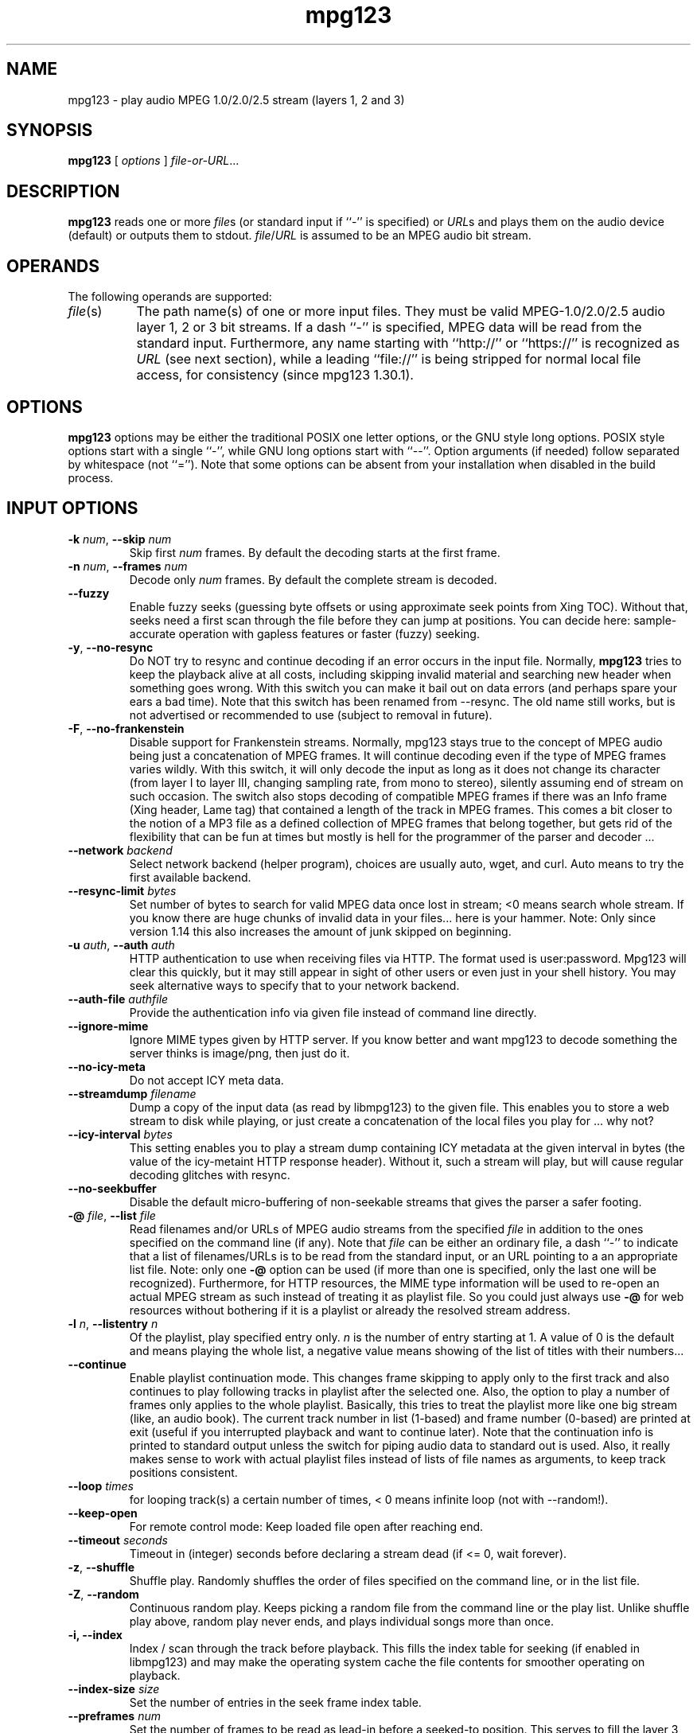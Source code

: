 .TH mpg123 1 "11 Jul 2022"
.SH NAME
mpg123 \- play audio MPEG 1.0/2.0/2.5 stream (layers 1, 2 and 3)
.SH SYNOPSIS
.B mpg123
[
.I options
]
.IR file-or-URL ...
.SH DESCRIPTION
.B mpg123
reads one or more
.IR file\^ s
(or standard input if ``\-'' is specified) or
.IR URL\^ s
and plays them on the audio device (default) or
outputs them to stdout.
.IR file\^ / URL
is assumed to be an MPEG audio bit stream.
.SH OPERANDS
The following operands are supported:
.TP 8
.IR file (s)
The path name(s) of one or more input files.  They must be
valid MPEG-1.0/2.0/2.5 audio layer 1, 2 or 3 bit streams.
If a dash ``\-'' is specified, MPEG data will
be read from the standard input.  Furthermore, any name
starting with ``http://'' or ``https://'' is recognized as
.I URL
(see next section), while a leading ``file://'' is being stripped for
normal local file access, for consistency (since mpg123 1.30.1).
.SH OPTIONS
.B mpg123
options may be either the traditional POSIX one letter options,
or the GNU style long options.  POSIX style options start with a
single ``\-'', while GNU long options start with ``\-\^\-''.
Option arguments (if needed) follow separated by whitespace (not ``='').
Note that some options can be absent from your installation when disabled in the build process.
.SH INPUT OPTIONS
.TP
\fB\-k \fInum\fR, \fB\-\^\-skip \fInum
Skip first
.I num
frames.  By default the decoding starts at the first frame.
.TP
\fB\-n \fInum\fR, \fB\-\^\-frames \fInum
Decode only
.I num
frames.  By default the complete stream is decoded.
.TP
.BR \-\-fuzzy
Enable fuzzy seeks (guessing byte offsets or using approximate seek points from Xing TOC).
Without that, seeks need a first scan through the file before they can jump at positions.
You can decide here: sample-accurate operation with gapless features or faster (fuzzy) seeking.
.TP
.BR \-y ", " \-\^\-no\-resync
Do NOT try to resync and continue decoding if an error occurs in
the input file. Normally, 
.B mpg123
tries to keep the playback alive at all costs, including skipping invalid material and searching new header when something goes wrong.
With this switch you can make it bail out on data errors
(and perhaps spare your ears a bad time). Note that this switch has been renamed from \-\-resync.
The old name still works, but is not advertised or recommended to use (subject to removal in future).
.TP
.BR \-F ", " \-\^\-no\-frankenstein
Disable support for Frankenstein streams. Normally, mpg123 stays true to the concept of MPEG audio being
just a concatenation of MPEG frames. It will continue decoding even if the type of MPEG frames varies
wildly. With this switch, it will only decode the input as long as it does not change its character
(from layer I to layer III, changing sampling rate, from mono to stereo), silently assuming end of
stream on such occasion. The switch also stops decoding of compatible MPEG frames if there was an
Info frame (Xing header, Lame tag) that contained a length of the track in MPEG frames.
This comes a bit closer to the notion of a MP3 file as a defined collection
of MPEG frames that belong together, but gets rid of the flexibility that can be fun at times but
mostly is hell for the programmer of the parser and decoder ...
.TP
\fB\-\^\-network \fI backend
Select network  backend (helper program), choices are usually auto, wget, and curl.
Auto means to try the first available backend.
.TP
\fB\-\^-resync\-limit \fIbytes\fR
Set number of bytes to search for valid MPEG data once lost in stream; <0 means search whole stream.
If you know there are huge chunks of invalid data in your files... here is your hammer.
Note: Only since version 1.14 this also increases the amount of junk skipped on beginning.
.TP
\fB\-u \fIauth\fR, \fB\-\^\-auth \fIauth
HTTP authentication to use when receiving files via HTTP.
The format used is user:password. Mpg123 will clear this quickly, but it may still appear
in sight of other users or even just in your shell history. You may seek alternative ways
to specify that to your network backend.
.TP
\fB\-\^\-auth-file \fIauthfile
Provide the authentication info via given file instead of command line directly.
.TP
\fB\-\^\-ignore\-mime
Ignore MIME types given by HTTP server. If you know better and want mpg123
to decode something the server thinks is image/png, then just do it.
.TP
\fB\-\^\-no\-icy\-meta
Do not accept ICY meta data.
.TP
\fB\-\^-streamdump \fIfilename\fR
Dump a copy of the input data (as read by libmpg123) to the given file.
This enables you to store a web stream to disk while playing, or just create
a concatenation of the local files you play for ... why not?
.TP
\fB\-\^-icy\-interval \fIbytes\fR
This setting enables you to play a stream dump containing ICY metadata at the given
interval in bytes (the value of the icy-metaint HTTP response header). Without it,
such a stream will play, but will cause regular decoding glitches with resync.
.TP
\fB\-\^\-no\-seekbuffer
Disable the default micro-buffering of non-seekable streams that gives the
parser a safer footing.
.TP
\fB\-@ \fIfile\fR, \fB\-\^\-list \fIfile
Read filenames and/or URLs of MPEG audio streams from the specified
.I file
in addition to the ones specified on the command line (if any).
Note that
.I file
can be either an ordinary file, a dash ``\-'' to indicate that
a list of filenames/URLs is to be read from the standard input,
or an URL pointing to a an appropriate list file.  Note: only
one
.B \-@
option can be used (if more than one is specified, only the
last one will be recognized). Furthermore, for HTTP resources, the
MIME type information will be used to re-open an actual MPEG stream as
such instead of treating it as playlist file. So you could just always
use
.B \-@
for web resources without bothering if it is a playlist or already the resolved
stream address.
.TP
\fB\-l \fIn\fR, \fB\-\^\-listentry \fIn
Of the playlist, play specified entry only. 
.I n
is the number of entry starting at 1. A value of 0 is the default and means playing the whole list,  a negative value means showing of the list of titles with their numbers...
.TP
\fB\-\^\-continue
Enable playlist continuation mode. This changes frame skipping to apply only to the first track and also continues to play following tracks in playlist after the selected one. Also, the option to play a number of frames only applies to the whole playlist. Basically, this tries to treat the playlist more like one big stream (like, an audio book).
The current track number in list (1-based) and frame number (0-based) are printed at exit (useful if you interrupted playback and want to continue later).
Note that the continuation info is printed to standard output unless the switch for piping audio data to standard out is used. Also, it really makes sense to work with actual playlist files instead of lists of file names as arguments, to keep track positions consistent.
.TP
\fB\-\-loop \fItimes\fR
for looping track(s) a certain number of times, < 0 means infinite loop (not with \-\-random!).
.TP
.BR \-\-keep\-open
For remote control mode: Keep loaded file open after reaching end.
.TP
\fB\-\-timeout \fIseconds\fR
Timeout in (integer) seconds before declaring a stream dead (if <= 0, wait forever).
.TP
.BR \-z ", " \-\^\-shuffle
Shuffle play.  Randomly shuffles the order of files specified on the command
line, or in the list file.
.TP
.BR \-Z ", " \-\-random
Continuous random play.  Keeps picking a random file from the command line
or the play list.  Unlike shuffle play above, random play never ends, and
plays individual songs more than once.
.TP
\fB\-i, \-\^-index
Index / scan through the track before playback.
This fills the index table for seeking (if enabled in libmpg123) and may make the operating system cache the file contents for smoother operating on playback.
.TP
\fB\-\-index\-size \fIsize\fR
Set the number of entries in the seek frame index table.
.TP
\fB\-\-preframes \fInum\fR
Set the number of frames to be read as lead-in before a seeked-to position.
This serves to fill the layer 3 bit reservoir, which is needed to faithfully reproduce a certain sample at a certain position.
Note that for layer 3, a minimum of 1 is enforced (because of frame overlap), and for layer 1 and 2, this is limited to 2 (no bit reservoir in that case, but engine spin-up anyway).

.SH OUTPUT and PROCESSING OPTIONS
.TP
\fB\-o \fImodule\fR, \fB\-\^\-output \fImodule\fR
Select audio output module. You can provide a comma-separated list to use the first one that works.
Also see \fB\-a\fR.
.TP
\fB\-\^\-list\-modules
List the available modules.
.TP
\fB\-\^\-list\-devices
List the available output devices for given output module. If there is no functionality
to list devices in the chosen module, an error will be printed and mpg123 will exit with
a non-zero code.
.TP
\fB\-a \fIdev\fR, \fB\-\^\-audiodevice \fIdev
Specify the audio device to use.  The default as well as the possible values
depend on the active output. For the JACK output, a comma-separated list
of ports to connect to (for each channel) can be specified.
.TP
.BR \-s ", " \-\^\-stdout
The decoded audio samples are written to standard output,
instead of playing them through the audio device.  This
option must be used if your audio hardware is not supported
by
.BR mpg123 .
The output format per default is raw (headerless) linear PCM audio data,
16 bit, stereo, host byte order (you can force mono or 8bit).
.TP
\fB\-O \fIfile\fR, \fB\-\^\-outfile
Write raw output into a file (instead of simply redirecting standard output to a file with the shell).
.TP
\fB\-w \fIfile\fR, \fB\-\^\-wav
Write output as WAV file. This will cause the MPEG stream to be decoded 
and saved as file
.I file
, or standard output if
.I -
is used as file name. You can also use
.I --au
and
.I --cdr
for AU and CDR format, respectively. Note that WAV/AU writing to non-seekable files, or redirected stdout, needs some thought. Since 1.16.0, the logic changed to writing the header with the first actual data. This avoids spurious WAV headers in a pipe, for example. The result of decoding nothing to WAV/AU is a file consisting just of the header when it is seekable and really nothing when not (not even a header). Correctly writing data with prophetic headers to stdout is no easy business.
.TP
\fB\-\^\-au \fIfile
Does not play the MPEG file but writes it to
.I file
in SUN audio format.  If \- is used as the filename, the AU file is
written to stdout. See paragraph about WAV writing for header fun with non-seekable streams.
.TP
\fB\-\^\-cdr \fIfile
Does not play the MPEG file but writes it to
.I file
as a CDR file.  If \- is used as the filename, the CDR file is written
to stdout.
.TP
.BR \-\-reopen
Forces reopen of the audiodevice after ever song
.TP
.BR \-\-cpu\ \fIdecoder\-type
Selects a certain decoder (optimized for specific CPU), for example i586 or MMX.
The list of available decoders can vary; depending on the build and what your CPU supports.
This option is only available when the build actually includes several optimized decoders.
.TP
.BR \-\-test\-cpu
Tests your CPU and prints a list of possible choices for \-\-cpu.
.TP
.BR \-\-list\-cpu
Lists all available decoder choices, regardless of support by your CPU.
.TP
\fB\-g \fIgain\fR, \fB\-\^\-gain \fIgain
[DEPRECATED] Set audio hardware output gain (default: don't change). The unit of the gain value is hardware and output module dependent.
(This parameter is only provided for backwards compatibility and may be removed in the future without prior notice. Use the audio player for playing and a mixer app for mixing, UNIX style!)
.TP
\fB\-f \fIfactor\fR, \fB\-\^\-scale \fIfactor
Change scale factor (default: 32768).
.TP
.BR \-\-rva-mix,\ \-\-rva-radio
Enable RVA (relative volume adjustment) using the values stored for ReplayGain radio mode / mix mode with all tracks roughly equal loudness.
The first valid information found in ID3V2 Tags (Comment named RVA or the RVA2 frame) or ReplayGain header in Lame/Info Tag is used.
.TP
.BR \-\-rva-album,\ \-\-rva-audiophile
Enable RVA (relative volume adjustment) using the values stored for ReplayGain audiophile mode / album mode with usually the effect of adjusting album loudness but keeping relative loudness inside album.
The first valid information found in ID3V2 Tags (Comment named RVA_ALBUM or the RVA2 frame) or ReplayGain header in Lame/Info Tag is used.
.TP
.BR \-0 ", " \-\^\-single0 "; " \-1 ", " \-\^\-single1
Decode only channel 0 (left) or channel 1 (right),
respectively.  These options are available for
stereo MPEG streams only.
.TP
.BR \-m ", " \-\^\-mono ", " \-\^\-mix ", " \-\^\-singlemix
Mix both channels / decode mono. It takes less
CPU time than full stereo decoding.
.TP
.BR \-\-stereo
Force stereo output
.TP
\fB\-r \fIrate\fR, \fB\-\^\-rate \fIrate
Set sample rate (default: automatic).  You may want to
change this if you need a constant bitrate independent of
the mpeg stream rate. mpg123 automagically converts the
rate. You should then combine this with \-\-stereo or \-\-mono.
.TP
\fB\-\^\-resample \fImethod
Set resampling method to employ if forcing an output rate. Choices (case-insensitive) are NtoM,
dirty, and fine. The fine resampler is the default. It employs libsyn123's low-latency fairly
efficient resampler to postprocess the output from libmpg123 instead of the fast but very crude
NtoM decoder (drop sample method) that mpg123 offers since decades. If you are really low on
CPU time, choose NtoM, as the resampler usually needs more time than the MPEG decoder itself.
The mpg123 program is smart enough to combine the 2to1 or 4to1 downsampling modes with the
postprocessing for extreme downsampling.
.TP
.BR \-2 ", " \-\^\-2to1 "; " \-4 ", " \-\^\-4to1
Performs a downsampling of ratio 2:1 (22 kHz from 44.1 kHz) or 4:1 (11 kHz) 
on the output stream, respectively. Saves some CPU cycles, but of course throws away
the high frequencies, as the decoder does not bother producing them.
.TP
.BR \-\-pitch\ \fIvalue
Set a pitch change (speedup/down, 0 is neutral; 0.05 is 5% speedup).  When not enforcing an
output rate, this changes the output sampling rate, so it only works in the range your audio
system/hardware supports. When you combine this with a fixed output rate, it modifies a
software resampling ratio instead.
.TP
.BR \-\-8bit
Forces 8bit output
.TP
\fB\-\^\-float
Forces f32 encoding
.TP
\fB\-e \fIenc\fR, \fB\-\^\-encoding \fIenc
Choose output sample encoding. Possible values look like f32 (32-bit floating point), s32 (32-bit signed integer), u32 (32-bit unsigned integer) and the variants with different numbers of bits (s24, u24, s16, u16, s8, u8) and also special variants like ulaw and alaw 8-bit.
See the output of mpg123's longhelp for actually available encodings.
.TP
\fB\-d \fIn\fR, \fB\-\^\-doublespeed \fIn
Only play every
.IR n 'th
frame.  This will cause the MPEG stream
to be played
.I n
times faster, which can be used for special
effects.  Can also be combined with the
.B \-\^\-halfspeed
option to play 3 out of 4 frames etc.  Don't expect great
sound quality when using this option.
.TP
\fB\-h \fIn\fR, \fB\-\^\-halfspeed \fIn
Play each frame
.I n
times.  This will cause the MPEG stream
to be played at
.IR 1 / n 'th
speed (n times slower), which can be
used for special effects. Can also be combined with the
.B \-\^\-doublespeed
option to double every third frame or things like that.
Don't expect great sound quality when using this option.
.TP
\fB\-E \fIfile\fR, \fB\-\^\-equalizer
Enables equalization, taken from
.IR file .
The file needs to contain 32 lines of data, additional comment lines may
be prefixed with
.IR # .
Each data line consists of two floating-point entries, separated by
whitespace.  They specify the multipliers for left and right channel of
a certain frequency band, respectively.  The first line corresponds to the
lowest, the 32nd to the highest frequency band.
Note that you can control the equalizer interactively with the generic control interface.
Also note that these are the 32 bands of the MPEG codec, not spaced like you
would see for a usual graphic equalizer. The upside is that there is zero computational
cost in addition to decoding. The downside is that you roughly have bass in band 0,
(upper) mids in band 1, treble in all others.
.TP
\fB\-\^\-gapless
Enable code that cuts (junk) samples at beginning and end of tracks, enabling gapless transitions between MPEG files when encoder padding and codec delays would prevent it.
This is enabled per default beginning with mpg123 version 1.0.0 .
.TP
\fB\-\^\-no\-gapless
Disable the gapless code. That gives you MP3 decodings that include encoder delay and padding plus mpg123's decoder delay.
.TP
\fB\-\^\-no\-infoframe
Do not parse the Xing/Lame/VBR/Info frame, decode it instead just like a stupid old MP3 hardware player.
This implies disabling of gapless playback as the necessary information is in said metadata frame.
.TP
\fB\-D \fIn\fR, \fB\-\-delay \fIn
Insert a delay of \fIn\fR seconds before each track.
.TP
.BR "\-o h" ", " \-\^\-headphones
Direct audio output to the headphone connector (some hardware only; AIX, HP, SUN).
.TP
.BR "\-o s" ", " \-\^\-speaker
Direct audio output to the speaker  (some hardware only; AIX, HP, SUN).
.TP
.BR "\-o l" ", " \-\^\-lineout
Direct audio output to the line-out connector (some hardware only; AIX, HP, SUN).
.TP
\fB\-b \fIsize\fR, \fB\-\^\-buffer \fIsize
Use an audio output buffer of
.I size
Kbytes.  This is useful to bypass short periods of heavy
system activity, which would normally cause the audio output 
to be interrupted.  
You should specify a buffer size of at least 1024 
(i.e. 1 Mb, which equals about 6 seconds of audio data) or more; 
less than about 300 does not make much sense.  The default is 0, 
which turns buffering off.
.TP
\fB\-\^\-preload \fIfraction
Wait for the buffer to be filled to
.I fraction
before starting playback (fraction between 0 and 1). You can tune this prebuffering to either get faster sound to your ears or safer uninterrupted web radio.
Default is 0.2 (wait for 20 % of buffer to be full, changed from 1 in version 1.23).
.TP
\fB\-\^\-devbuffer \fIseconds
Set device buffer in seconds; <= 0 means default value. This is the small buffer between the
application and the audio backend, possibly directly related to hardware buffers.
.TP
\fB\-\^\-smooth
Keep buffer over track boundaries -- meaning, do not empty the buffer between tracks for possibly some added smoothness.

.SH MISC OPTIONS

.TP
.BR \-t ", " \-\^\-test
Test mode.  The audio stream is decoded, but no output occurs.
.TP
.BR \-c ", " \-\^\-check
Check for filter range violations (clipping), and report them for each frame
if any occur.
.TP
.BR \-v ", " \-\^\-verbose
Increase the verbosity level.  For example, displays the frame
numbers during decoding.
.TP
.BR \-q ", " \-\^\-quiet
Quiet.  Suppress diagnostic messages.
.TP
.BR \-C ", " \-\^\-control
Enable terminal control keys. This is enabled automatically if a terminal is detected.
By default use 's' or the space bar to stop/restart (pause, unpause) playback, 'f' to jump forward to the next song, 'b' to jump back to the
beginning of the song, ',' to rewind, '.' to fast forward, and 'q' to quit.
Type 'h' for a full list of available controls.
.TP
\fB\-\^\-no\-control
Disable terminal control even if terminal is detected.
.TP
\fB\-\^\-title
In an xterm, rxvt, screen, iris-ansi (compatible, TERM environment variable is examined), change the window's title to the name of song currently
playing.
.TP
\fB\-\^\-name \fIname
Set the name of this instance, possibly used in various places. This sets the client name for JACK output.
.TP
\fB\-\^\-long\-tag
Display ID3 tag info always in long format with one line per item (artist, title, ...)
.TP
.BR \-\-utf8
Regardless of environment, print metadata in UTF-8 (otherwise, when not using UTF-8 locale, you'll get ASCII stripdown).
.TP
.BR \-R ", " \-\^\-remote
Activate generic control interface.
.B mpg123
will then read and execute commands from stdin. Basic usage is ``load <filename> '' to play some file and the obvious ``pause'', ``command.
``jump <frame>'' will jump/seek to a given point (MPEG frame number).
Issue ``help'' to get a full list of commands and syntax.
.TP
.BR \-\^\-remote\-err
Print responses for generic control mode to standard error, not standard out.
This is automatically triggered when using \fB-s\fR.
.TP
\fB\-\-fifo \fIpath
Create a fifo / named pipe on the given path and use that for reading commands instead of standard input.
.TP
\fB\-\^\-aggressive
Tries to get higher priority
.TP
.BR \-T ", " \-\-realtime
Tries to gain realtime priority.  This option usually requires root
privileges to have any effect.
.TP
.BR \-? ", " \-\^\-help
Shows short usage instructions.
.TP
.BR \-\^\-longhelp
Shows long usage instructions.
.TP
.BR \-\^\-version
Print the version string.
.SH HTTP SUPPORT
In addition to reading MPEG audio streams from ordinary
files and from the standard input,
.B mpg123
supports retrieval of MPEG audio streams or playlists via the HTTP  protocol,
which is used in the World Wide Web (WWW).  Such files are
specified using a so-called URL, which starts with http:// or https://.
When a file with that prefix is encountered,
.B mpg123
since 1.30.0 will by default call an external helper program (either
.BR wget (1)
or
.BR curl (1),
see the
.B \-\^\-network
option)
to retrieve the resource. You can configure access via a proxy
server using the standard environment variables those programs support. The
.BR \-\^\-proxy
option that
.B mpg123
before 1.30.0 used for its internal network code is gone
in the default build now and will probably disappear for good with 1.31.1.
.P
Note that, in order to play MPEG audio files from a WWW
server, it is necessary that the connection to that server
is fast enough.  For example, a 128 kbit/s MPEG file
requires the network connection to be at least 128 kbit/s
(16 kbyte/s) plus protocol overhead.  If you suffer from
short network outages, you should try the
.B \-b
option (buffer) to bypass such outages.  If your network
connection is generally not fast enough to retrieve MPEG
audio files in realtime, you can first download the files
to your local harddisk (e.g. using
.BR wget (1))
and then play them from there.
.P
Streams with embedded ICY metadata are supported, the interval being communicated via HTTP
headers or \fB\-\^\-icy-interval\fR.
.SH INTERRUPT
When in terminal control mode, you can quit via pressing the q key, 
while any time you can abort
.B mpg123
by pressing Ctrl-C. If not in terminal control mode, this will
skip to the next file (if any). If you want to abort playing immediately
in that case, press Ctrl-C twice in short succession (within about one second).
.P
Note that the result of quitting
.B mpg123
pressing Ctrl-C might not be audible
immediately, due to audio data buffering in the audio device.
This delay is system dependent, but it is usually not more
than one or two seconds.

.SH PLAYBACK STATUS LINE
In verbose mode, mpg123 updates a line with various information centering around
the current playback position. On any decent terminal, the line also works
as a progress bar in the current file by reversing video for a fraction of the
line according to the current position. An example for a full line is this:

	> 0291+0955  00:01.68+00:28.22 [00:05.30] mix 100=085 192 kb/s  576 B acc   18 clip p+0.014

The information consists of, in order:
.TP
.BR >
single-character playback state (``>'' for playing, ``='' for pausing/looping, ``_'' for stopped)
.TP
.BR 0291+0955
current frame offset and number of remaining frames after the plus sign
.TP
.BR 00:01.68+00:28.22
current position from and remaining time in human terms
(hours, minutes, seconds)
.TP
.BR [00:05.30]
fill of the output buffer in terms of playback time, if the buffer is enabled
.TP
.BR mix
selected RVA mode (possible values: mix, alb (album), and \-\^\-\^\- (neutral, off))
.TP
.BR 100=085
set volume and the RVA-modified effective volume after the equal sign
.TP
.BR 192\ kb/s
current bitrate
.TP
.BR 576\ B
size of current frame in bytes
.TP
.BR acc
if positions are accurate, possible values are ``acc'' for accurate positions or ``fuz'' for fuzzy
(with guessed byte offsets using mean frame size)
.TP
.BR 18\ clip
amount of clipped samples, non-zero only if decoder reports that
(generic does, some optimized ones not)
.TP
.BR p+0.014
pitch change (increased/decreased playback sampling rate on user request)

.SH NOTES
MPEG audio decoding requires a good deal of CPU performance,
especially layer-3.  To decode it in realtime, you should
have at least an i486DX4, Pentium, Alpha, SuperSparc or equivalent
processor.  You can also use the
.B -m
option to decode mono only, which reduces the CPU load
somewhat for layer-3 streams.  See also the
.BR \-2 " and " \-4
options.
.P
If everything else fails, have mpg123 decode to a file
and then use an appropriate utility to play that file with less CPU load.
Most probably you can configure mpg123 to produce a format suitable
for your audio device (see above about encodings and sampling rates).
.P
If your system is generally fast enough to decode in 
realtime, but there are sometimes periods of heavy 
system load (such as cronjobs, users logging in remotely, 
starting of ``big'' programs etc.) causing the 
audio output to be interrupted, then you should use
the
.B \-b
option to use a buffer of reasonable size (at least 1000 Kbytes).
.SH EXIT CODE
.P
Up to version 1.25.x, mpg123 always returned exit code 0 also for
complete junk on the input side. Fatal errors were only considered
for output. With version 1.26.0, this changed to the behaviour
described below.
.P
When not using the remote control interface (which returns input
errors as text messages), the process exit code is zero (success)
only if all tracks in a playlist had at least one frame parsed,
even if it did not decode cleanly, or
are empty, MPEG-wise (perhaps only metadata, or really an empty file).
When you decode nothing, nothing is the result and that is fine. When
a track later aborts because of parser errors or breakdown of the
network communication, this is treated as end of a track, but does
not make the process as such fail. One really bad (or non-existing)
stream in the playlist results in a non-zero error code, consistent
with other UNIX tools.
.P
An error in audio output results in the process ending with a
non-zero exit code immediately, regardless of how much data has
been successfully played before. The forgiveness is only on the
input side.
.SH BUGS
.P
Mostly MPEG-1 layer 2 and 3 are tested in real life.
Please report any issues and provide test files to help fixing them.
.P
No CRC error checking is performed. But the decoder is built and tested
to behave nicely with damaged streams. Mostly, damaged frames will just be
silent.
.P
Some platforms lack audio hardware support; you may be able to use the
.B -s
switch to feed the decoded data to a program that can play it on your audio device.
.SH AUTHORS
.TP
Maintainer:
.br
Thomas Orgis <maintainer@mpg123.org>, <thomas@orgis.org>
.TP
Original Creator:
.br
Michael Hipp
.PP
Uses code or ideas from various people, see the AUTHORS file accompanying the source code.
.SH LICENSE
.B mpg123
is licensed under the GNU Lesser/Library General Public License, LGPL, version 2.1 .
.SH WEBSITE
http://www.mpg123.org
.br
http://sourceforge.net/projects/mpg123
